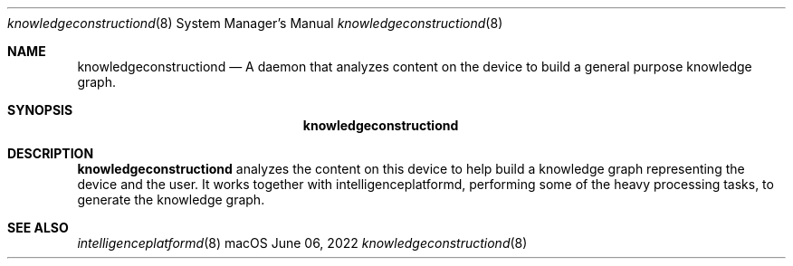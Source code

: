 .Dd June 06, 2022
.Dt knowledgeconstructiond 8
.Os macOS
.Sh NAME
.Nm knowledgeconstructiond
.Nd A daemon that analyzes content on the device to build a general purpose knowledge graph.
.Sh SYNOPSIS
.Nm
.Sh DESCRIPTION
.Nm
analyzes the content on this device to help build a knowledge graph representing the device and the user. It works together with intelligenceplatformd, performing some of the heavy processing tasks, to generate the knowledge graph.
.Sh SEE ALSO
.Xr intelligenceplatformd 8

